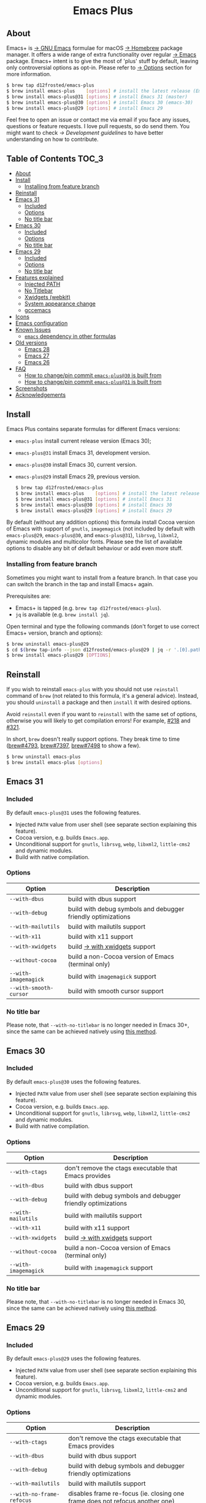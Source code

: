 #+begin_html
<p align="center">
  <img width="256px" src="images/emacs.png" alt="Banner">
</p>
<h1 align="center">Emacs Plus</h1>
<p align="center">
  <a href="https://github.com/d12frosted/homebrew-emacs-plus/actions/workflows/emacs-31.yml">
    <img src="https://github.com/d12frosted/homebrew-emacs-plus/actions/workflows/emacs-31.yml/badge.svg" alt="Emacs 31 CI Status Badge">
  </a>
  <a href="https://github.com/d12frosted/homebrew-emacs-plus/actions/workflows/emacs-30.yml">
    <img src="https://github.com/d12frosted/homebrew-emacs-plus/actions/workflows/emacs-30.yml/badge.svg" alt="Emacs 30 CI Status Badge">
  </a>
  <a href="https://github.com/d12frosted/homebrew-emacs-plus/actions/workflows/emacs-29.yml">
    <img src="https://github.com/d12frosted/homebrew-emacs-plus/actions/workflows/emacs-29.yml/badge.svg" alt="Emacs 29 CI Status Badge">
  </a>
</p>
#+end_html

** About

#+begin_html
<img align="right" width="40%" src="images/screenshot-01.png" alt="Screenshot">
#+end_html

Emacs+ is [[https://www.gnu.org/software/emacs/emacs.html][→ GNU Emacs]] formulae for macOS [[https://brew.sh][→ Homebrew]] package manager. It offers a wide range of extra functionality over regular [[https://formulae.brew.sh/formula/emacs#default][→ Emacs]] package. Emacs+ intent is to give the most of 'plus' stuff by default, leaving only controversial options as opt-in. Please refer to [[#options][→ Options]] section for more information.

#+begin_src bash
  $ brew tap d12frosted/emacs-plus
  $ brew install emacs-plus    [options] # install the latest release (Emacs 30)
  $ brew install emacs-plus@31 [options] # install Emacs 31 (master)
  $ brew install emacs-plus@30 [options] # install Emacs 30 (emacs-30)
  $ brew install emacs-plus@29 [options] # install Emacs 29
#+end_src

Feel free to open an issue or contact me via email if you face any issues, questions or feature requests. I love pull requests, so do send them. You might want to check [[docs/development-guidelines.org][→ Development guidelines]] to have better understanding on how to contribute.

** Table of Contents :TOC_3:
  - [[#about][About]]
  - [[#install][Install]]
    - [[#installing-from-feature-branch][Installing from feature branch]]
  - [[#reinstall][Reinstall]]
  - [[#emacs-31][Emacs 31]]
    - [[#included][Included]]
    - [[#options][Options]]
    - [[#no-title-bar][No title bar]]
  - [[#emacs-30][Emacs 30]]
    - [[#included-1][Included]]
    - [[#options-1][Options]]
    - [[#no-title-bar-1][No title bar]]
  - [[#emacs-29][Emacs 29]]
    - [[#included-2][Included]]
    - [[#options-2][Options]]
    - [[#no-title-bar-2][No title bar]]
  - [[#features-explained][Features explained]]
    - [[#injected-path][Injected PATH]]
    - [[#no-titlebar][No Titlebar]]
    - [[#xwidgets-webkit][Xwidgets (webkit)]]
    - [[#system-appearance-change][System appearance change]]
    - [[#gccemacs][gccemacs]]
  - [[#icons][Icons]]
  - [[#emacs-configuration][Emacs configuration]]
  - [[#known-issues][Known Issues]]
    - [[#emacs-dependency-in-other-formulas][=emacs= dependency in other formulas]]
  - [[#old-versions][Old versions]]
    - [[#emacs-28][Emacs 28]]
    - [[#emacs-27][Emacs 27]]
    - [[#emacs-26][Emacs 26]]
  - [[#faq][FAQ]]
    - [[#how-to-changepin-commit-emacs-plus30-is-built-from][How to change/pin commit =emacs-plus@30= is built from]]
    - [[#how-to-changepin-commit-emacs-plus31-is-built-from][How to change/pin commit =emacs-plus@31= is built from]]
  - [[#screenshots][Screenshots]]
  - [[#acknowledgements][Acknowledgements]]

** Install

Emacs Plus contains separate formulas for different Emacs versions:

- =emacs-plus= install current release version (Emacs 30);
- =emacs-plus@31= install Emacs 31, development version.
- =emacs-plus@30= install Emacs 30, current version.
- =emacs-plus@29= install Emacs 29, previous version.

  #+begin_src bash
  $ brew tap d12frosted/emacs-plus
  $ brew install emacs-plus    [options] # install the latest release (Emacs 30)
  $ brew install emacs-plus@31 [options] # install Emacs 31
  $ brew install emacs-plus@30 [options] # install Emacs 30
  $ brew install emacs-plus@29 [options] # install Emacs 29
#+end_src

By default (without any addition options) this formula install Cocoa version of Emacs with support of =gnutls=, =imagemagick= (not included by default with =emacs-plus@29=, =emacs-plus@30=, and =emacs-plus@31=), =librsvg=, =libxml2=, dynamic modules and multicolor fonts. Please see the list of available options to disable any bit of default behaviour or add even more stuff.

*** Installing from feature branch

Sometimes you might want to install from a feature branch. In that case you can switch the branch in the tap and install Emacs+ again.

Prerequisites are:

- Emacs+ is tapped (e.g. =brew tap d12frosted/emacs-plus=).
- =jq= is available (e.g. =brew install jq=).

Open terminal and type the following commands (don't forget to use correct Emacs+ version, branch and options):

#+begin_src bash
  $ brew uninstall emacs-plus@29
  $ cd $(brew tap-info --json d12frosted/emacs-plus@29 | jq -r '.[0].path') && git switch BRANCH
  $ brew install emacs-plus@29 [OPTIONS]
#+end_src

** Reinstall

If you wish to reinstall =emacs-plus= with you should not use =reinstall= command of =brew= (not related to this formula, it's a general advice). Instead, you should =uninstall= a package and then =install= it with desired options.

Avoid =reinstall= even if you want to =reinstall= with the same set of options, otherwise you will likely to get compilation errors! For example, [[https://github.com/d12frosted/homebrew-emacs-plus/issues/218][#218]] and [[https://github.com/d12frosted/homebrew-emacs-plus/issues/321][#321]].

In short, =brew= doesn't really support options. They break time to time ([[https://github.com/Homebrew/brew/issues/4793][brew#4793]], [[https://github.com/Homebrew/brew/issues/7397][brew#7397]], [[https://github.com/Homebrew/brew/issues/7498][brew#7498]] to show a few).

#+BEGIN_SRC bash
  $ brew uninstall emacs-plus
  $ brew install emacs-plus [options]
#+END_SRC

** Emacs 31

*** Included

By default =emacs-plus@31= uses the following features.

- Injected =PATH= value from user shell (see separate section explaining this feature).
- Cocoa version, e.g. builds =Emacs.app=.
- Unconditional support for =gnutls=, =librsvg=, =webp=, =libxml2=, =little-cms2= and dynamic modules.
- Build with native compilation.

*** Options

| Option                  | Description                                                                  |
|-------------------------+------------------------------------------------------------------------------|
| =--with-dbus=             | build with dbus support                                                      |
| =--with-debug=            | build with debug symbols and debugger friendly optimizations                 |
| =--with-mailutils=        | build with mailutils support                                                 |
| =--with-x11=              | build with x11 support                                                       |
| =--with-xwidgets=         | build [[#xwidgets-webkit][→ with xwidgets]] support                                                |
| =--without-cocoa=         | build a non-Cocoa version of Emacs (terminal only)                           |
| =--with-imagemagick=      | build with =imagemagick= support                                               |
| =--with-smooth-cursor=    | build with smooth cursor support                                             |

*** No title bar
Please note, that ~--with-no-titlebar~ is no longer needed in Emacs 30+, since the same can be achieved natively using [[https://github.com/d12frosted/homebrew-emacs-plus#emacs-29-1][this method]].

** Emacs 30

*** Included

By default =emacs-plus@30= uses the following features.

- Injected =PATH= value from user shell (see separate section explaining this feature).
- Cocoa version, e.g. builds =Emacs.app=.
- Unconditional support for =gnutls=, =librsvg=, =webp=, =libxml2=, =little-cms2= and dynamic modules.
- Build with native compilation.

*** Options

| Option                  | Description                                                                  |
|-------------------------+------------------------------------------------------------------------------|
| =--with-ctags=            | don't remove the ctags executable that Emacs provides                        |
| =--with-dbus=             | build with dbus support                                                      |
| =--with-debug=            | build with debug symbols and debugger friendly optimizations                 |
| =--with-mailutils=        | build with mailutils support                                                 |
| =--with-x11=              | build with x11 support                                                       |
| =--with-xwidgets=         | build [[#xwidgets-webkit][→ with xwidgets]] support                                                |
| =--without-cocoa=         | build a non-Cocoa version of Emacs (terminal only)                           |
| =--with-imagemagick=      | build with =imagemagick= support                                               |

*** No title bar
Please note, that ~--with-no-titlebar~ is no longer needed in Emacs 30, since the same can be achieved natively using [[https://github.com/d12frosted/homebrew-emacs-plus#emacs-29-1][this method]].

** Emacs 29

*** Included

By default =emacs-plus@29= uses the following features.

- Injected =PATH= value from user shell (see separate section explaining this feature).
- Cocoa version, e.g. builds =Emacs.app=.
- Unconditional support for =gnutls=, =librsvg=, =libxml2=, =little-cms2= and dynamic modules.

*** Options

| Option                  | Description                                                                  |
|-------------------------+------------------------------------------------------------------------------|
| =--with-ctags=            | don't remove the ctags executable that Emacs provides                        |
| =--with-dbus=             | build with dbus support                                                      |
| =--with-debug=            | build with debug symbols and debugger friendly optimizations                 |
| =--with-mailutils=        | build with mailutils support                                                 |
| =--with-no-frame-refocus= | disables frame re-focus (ie. closing one frame does not refocus another one) |
| =--with-x11=              | build with x11 support                                                       |
| =--with-xwidgets=         | build [[#xwidgets-webkit][→ with xwidgets]] support                                                |
| =--without-cocoa=         | build a non-Cocoa version of Emacs (terminal only)                           |
| =--with-imagemagick=      | build with =imagemagick= support                                               |
| =--with-native-comp=      | build with native compilation aka [[#gccemacs][→ gccemacs]]                                 |

*** No title bar
Please note, that ~--with-no-titlebar~ is no longer needed in Emacs 29, since the same can be achieved natively using [[https://github.com/d12frosted/homebrew-emacs-plus#emacs-29-1][this method]].

** Features explained

*** Injected PATH

#+begin_quote
Ever find that a command works in your shell, but not in Emacs?

(c) @purcell
#+end_quote

In macOS applications are started in the login environment, meaning that all user defined environment variables are not available in application process. In the most cases it's not a big deal, but in Emacs it becomes a source of troubles as we want to use binaries from the non-standard locations (for example, those installed via package managers).

There is a wonderful solution to overcome this problem, [[https://github.com/purcell/exec-path-from-shell][purcell/exec-path-from-shell]]. As with any package that is not preinstalled with Emacs, you need to discover it first, and then install it. And while being a well known package and popular package (top 100 on MELPA), not everyone install it. In addition, with =native-comp= feature you might need it's functionality before any package is bootstrapped.

All that being said, during installation Emacs+ injects value of =PATH= into =Emacs.app/Contents/Info.plist= file, making this value available whenever you start =Emacs.app= from Finder, Docker, Spotlight, =open= command in Terminal or via =launchd=. This solves a wide range of problems for GUI users without the need to use [[https://github.com/purcell/exec-path-from-shell][purcell/exec-path-from-shell]], but if needed you can still fall back to this wonderful package, especially if you need other variables.

In case you have a non-trivial setup relying on specific value of =PATH= inherited from current terminal session, it is advised to start Emacs using =/opt/homebrew/bin/emacs= instead of =open -n -a /path/to/Emacs.app=, because =open= messes around with =PATH= value even without Emacs+ injection. You can find more information in [[https://github.com/d12frosted/homebrew-emacs-plus/issues/469][#469]].

And if for some reason PATH injection doesn't work for you, report it either in [[https://github.com/d12frosted/homebrew-emacs-plus/issues/469][#469]] or open a new issue.

*** No Titlebar

| square corners                                    | round corners                                    |
|---------------------------------------------------+--------------------------------------------------|
| [[/images/screenshot-no-titlebar-square-corners.png]] | [[/images/screenshot-no-titlebar-round-corners.png]] |

**** Emacs 28 and Emacs 27

This patch is enabled with the =--with-no-titlebar= option for =emacs-plus@27= and =emacs-plus@28=. It is meant for use with window tiling applications like [[https://github.com/koekeishiya/yabai][→ yabai]] or [[https://github.com/ianyh/Amethyst][→ amethyst]] so that the titlebar won't take up screen real estate.

Use =--with-no-titlebar-and-round-corners= option (instead of =--with-no-titlebar=), if you want to keep round corners (for example, to be consistent with other macOS applications).

If you see gaps between your emacs frames and other windows, try this:

#+BEGIN_SRC emacs-lisp
  (setq frame-resize-pixelwise t)
#+END_SRC

**** Emacs 29+

In =emacs-plus@29=, =emacs-plus@30=, and =emacs-plus@31= this option is not available anymore as you can achieve the same result using Emacs Lisp by adding the following line in your =early-init.el= file:

#+begin_src emacs-lisp
  (add-to-list 'default-frame-alist '(undecorated . t))
#+end_src

Add the following line instead for round corners:

#+begin_src emacs-lisp
  (add-to-list 'default-frame-alist '(undecorated-round . t))
#+end_src

*** Xwidgets (webkit)

Browse the web in Emacs as in modern browser.

The original [[https://www.emacswiki.org/emacs/EmacsXWidgets][→ Emacs xwidgets]] builds and works on macOS however must be used with X11 and hence not practical option on macOS. This version enables =xwidgets= on native macOS Cocoa via embedding a native webkit window.

More details can be seen here [[https://github.com/veshboo/emacs][→ Veshboo's emacs branch]].

*** System appearance change

This patch is enabled by default and can't be disabled. It adds a hook, =ns-system-appearance-change-functions=, that is called once the system appearance is changed. Functions added to this hook will be called with one argument, a symbol that is either =light= or =dark=. This mainly allows loading a different theme to better match the system appearance.

#+begin_src emacs-lisp
  (defun my/apply-theme (appearance)
    "Load theme, taking current system APPEARANCE into consideration."
    (mapc #'disable-theme custom-enabled-themes)
    (pcase appearance
      ('light (load-theme 'tango t))
      ('dark (load-theme 'tango-dark t))))

  (add-hook 'ns-system-appearance-change-functions #'my/apply-theme)
#+end_src

Note that this hook is also run once when Emacs is initialized, so simply adding the above to your =init.el= will allow matching the system appearance upon startup. You can also determine what the current system appearance is by inspecting the value of the =ns-system-appearance= variable.

The hook is NOT run in TTY Emacs sessions.

*** gccemacs

#+begin_quote
gccemacs is a modified Emacs capable of compiling and running Emacs Lisp as native code in form of re-loadable elf files. As the name suggests this is achieved blending together Emacs and the gcc infrastructure.

[[https://akrl.sdf.org/gccemacs.html][→ Andrea Corallo]]
#+end_quote

While =gccemacs= gives performance boost in many scenarios, this feature is still experimental and might require time and effort from your side for it to work! Use at our own risk :)

Please see official [[https://akrl.sdf.org/gccemacs.html][→ gccemacs documentation]] for more information.

Knows issues:

- =ld: library not found for -lSystem=. This only happens on older versions of =gcc= installed by Homebrew. Please execute =$ brew reinstall gcc libgccjit= to resolve this issue.
- Errors during compilation of your =init.el=. Try running Emacs with =-Q= option and give it some time to compile everything (maybe run =M-x= to force compilation) - you shall see buffer =*Async-native-compile-log*= in the list of buffers.

*** Smooth Cursor

The smooth cursor feature adds native cursor movement animation for macOS. The feature extends [[https://github.com/ksqsf/emacsmoe/pull/7][ksqsf's implementation]] to support more (if not all) kinds of cursors and cursor blinks.

** Icons

| Option                                        | Author                     | Image                                                    | URL     |
|-----------------------------------------------+----------------------------+----------------------------------------------------------+---------|
| =--with-EmacsIcon1-icon=                        | [[https://github.com/jasonm23][→ Jason Milkins]]            | [[/icons/preview/EmacsIcon1_128.png]]                        | [[https://github.com/emacsfodder/emacs-icons-project][→ Link]]  |
| =--with-EmacsIcon2-icon=                        | [[https://github.com/jasonm23][→ Jason Milkins]]            | [[/icons/preview/EmacsIcon2_128.png]]                        | [[https://github.com/emacsfodder/emacs-icons-project][→ Link]]  |
| =--with-EmacsIcon3-icon=                        | [[https://github.com/jasonm23][→ Jason Milkins]]            | [[/icons/preview/EmacsIcon3_128.png]]                        | [[https://github.com/emacsfodder/emacs-icons-project][→ Link]]  |
| =--with-EmacsIcon4-icon=                        | [[https://github.com/jasonm23][→ Jason Milkins]]            | [[/icons/preview/EmacsIcon4_128.png]]                        | [[https://github.com/emacsfodder/emacs-icons-project][→ Link]]  |
| =--with-EmacsIcon5-icon=                        | [[https://github.com/jasonm23][→ Jason Milkins]]            | [[/icons/preview/EmacsIcon5_128.png]]                        | [[https://github.com/emacsfodder/emacs-icons-project][→ Link]]  |
| =--with-EmacsIcon6-icon=                        | [[https://github.com/jasonm23][→ Jason Milkins]]            | [[/icons/preview/EmacsIcon6_128.png]]                        | [[https://github.com/emacsfodder/emacs-icons-project][→ Link]]  |
| =--with-EmacsIcon7-icon=                        | [[https://github.com/jasonm23][→ Jason Milkins]]            | [[/icons/preview/EmacsIcon7_128.png]]                        | [[https://github.com/emacsfodder/emacs-icons-project][→ Link]]  |
| =--with-EmacsIcon8-icon=                        | [[https://github.com/jasonm23][→ Jason Milkins]]            | [[/icons/preview/EmacsIcon8_128.png]]                        | [[https://github.com/emacsfodder/emacs-icons-project][→ Link]]  |
| =--with-EmacsIcon9-icon=                        | [[https://github.com/jasonm23][→ Jason Milkins]]            | [[/icons/preview/EmacsIcon9_128.png]]                        | [[https://github.com/emacsfodder/emacs-icons-project][→ Link]]  |
| =--with-c9rgreen-sonoma-icon=                   | [[https://github.com/c9rgreen][→ Christopher Green]]        | [[/icons/preview/c9rgreen-sonoma_128.png]]                       | [[https://github.com/c9rgreen/emacs-macos-icon][→ Link]] |
| =--with-cacodemon-icon=                         | [[https://gitlab.com/wildwestrom][→ Christian Westrom]]        | [[/icons/preview/cacodemon_128.png]]                         | [[https://gitlab.com/wildwestrom/emacs-doom-icon][→ Link]]  |
| =--with-dragon-icon=                            | [[https://github.com/willbchang][→ Will B Chang]]             | [[/icons/preview/dragon_128.png]]                            | [[https://github.com/willbchang/emacs-dragon-icon][→ Link]]  |
| =--with-elrumo1-icon=                           | [[https://github.com/elrumo][→ Elias]]                    | [[/icons/preview/elrumo1_128.png]]                           | [[https://github.com/d12frosted/homebrew-emacs-plus/issues/303#issuecomment-763928162][→ Link]]  |
| =--with-elrumo2-icon=                           | [[https://github.com/elrumo][→ Elias]]                    | [[/icons/preview/elrumo2_128.png]]                           | [[https://github.com/d12frosted/homebrew-emacs-plus/issues/303#issuecomment-763928162][→ Link]]  |
| =--with-emacs-card-blue-deep-icon=              | [[https://github.com/jasonm23][→ Jason Milkins]]            | [[/icons/preview/emacs-card-blue-deep_128.png]]              | [[https://github.com/emacsfodder/emacs-icons-project][→ Link]]  |
| =--with-emacs-card-british-racing-green-icon=   | [[https://github.com/jasonm23][→ Jason Milkins]]            | [[/icons/preview/emacs-card-british-racing-green_128.png]]   | [[https://github.com/emacsfodder/emacs-icons-project][→ Link]]  |
| =--with-emacs-card-carmine-icon=                | [[https://github.com/jasonm23][→ Jason Milkins]]            | [[/icons/preview/emacs-card-carmine_128.png]]                | [[https://github.com/emacsfodder/emacs-icons-project][→ Link]]  |
| =--with-emacs-card-green-icon=                  | [[https://github.com/jasonm23][→ Jason Milkins]]            | [[/icons/preview/emacs-card-green_128.png]]                  | [[https://github.com/emacsfodder/emacs-icons-project][→ Link]]  |
| =--with-gnu-head-icon=                          | [[https://github.com/aurium][→ Aurélio A. Heckert]]       | [[/icons/preview/gnu-head_128.png]]                          | [[https://www.gnu.org/graphics/heckert_gnu.html][→ Link]]  |
| =--with-memeplex-slim-icon=                     | [[https://github.com/memeplex][→ memeplex]]                 | [[/icons/preview/memeplex-slim_128.png]]                     | [[https://github.com/d12frosted/homebrew-emacs-plus/issues/419#issuecomment-966735773][→ Link]]  |
| =--with-memeplex-wide-icon=                     | [[https://github.com/memeplex][→ memeplex]]                 | [[/icons/preview/memeplex-wide_128.png]]                     | [[https://github.com/d12frosted/homebrew-emacs-plus/issues/419#issuecomment-966735773][→ Link]]  |
| =--with-modern-alecive-flatwoken-icon=          | [[https://www.iconarchive.com/artist/alecive.html][→ Alessandro Roncone]]       | [[/icons/preview/modern-alecive-flatwoken_128.png]]          | [[https://www.iconarchive.com/show/flatwoken-icons-by-alecive.html][→ Link]]  |
| =--with-modern-asingh4242-icon=                 | [[https://imgur.com/user/asingh4242][→ Asingh4242]]               | [[/icons/preview/modern-asingh4242_128.png]]                 | [[https://imgur.com/YGxjLZw][→ Link]]  |
| =--with-modern-azhilin-icon=                    | Andrew Zhilin              | [[/icons/preview/modern-azhilin_128.png]]                    | [[https://commons.wikimedia.org/wiki/File:Emacs-icon-48x48.png][→ Link]]  |
| =--with-modern-bananxan-icon=                   | [[https://www.deviantart.com/bananxan][→ BananXan]]                 | [[/icons/preview/modern-bananxan_128.png]]                   | [[https://www.deviantart.com/bananxan/art/Emacs-icon-207744728][→ Link]]  |
| =--with-modern-black-dragon-icon=               | [[https://www.cleanpng.com/users/@osike.html][→ Osike]]                    | [[/icons/preview/modern-black-dragon_128.png]]               | [[https://www.cleanpng.com/png-spacemacs-computer-software-command-line-interface-3947037][→ Link]]  |
| =--with-modern-black-gnu-head-icon=             | [[http://www.aha-soft.com][→ Aha-Soft]]                 | [[/icons/preview/modern-black-gnu-head_128.png]]             | [[https://www.iconfinder.com/iconsets/flat-round-system][→ Link]]  |
| =--with-modern-black-variant-icon=              | [[https://www.deviantart.com/blackvariant/about][→ BlackVariant]]             | [[/icons/preview/modern-black-variant_128.png]]              | [[https://www.deviantart.com/blackvariant][→ Link]]  |
| =--with-modern-bokehlicia-captiva-icon=         | [[https://www.deviantart.com/bokehlicia][→ Bokehlicia]]               | [[/icons/preview/modern-bokehlicia-captiva_128.png]]         | [[https://www.iconarchive.com/show/captiva-icons-by-bokehlicia/emacs-icon.html][→ Link]]  |
| =--with-modern-cg433n-icon=                     | [[https://github.com/cg433n][→ cg433n]]                   | [[/icons/preview/modern-cg433n_128.png]]                     | [[https://github.com/cg433n/emacs-mac-icon][→ Link]]  |
| =--with-modern-doom-icon=                       | [[http://eccentric-j.com/][→ Eccentric J]]              | [[/icons/preview/modern-doom_128.png]]                       | [[https://github.com/eccentric-j/doom-icon][→ Link]]  |
| =--with-modern-doom3-icon=                      | [[http://eccentric-j.com/][→ Eccentric J]]              | [[/icons/preview/modern-doom3_128.png]]                      | [[https://github.com/eccentric-j/doom-icon][→ Link]]  |
| =--with-modern-icon=                            | Unknown                    | [[/icons/preview/modern_128.png]]                            | Unknown |
| =--with-modern-mzaplotnik-icon=                 | [[https://commons.wikimedia.org/wiki/User:MZaplotnik][→ Matjaz Zaplotnik]]         | [[/icons/preview/modern-mzaplotnik_128.png]]                 | [[https://commons.wikimedia.org/wiki/File:Emacs-icon-48x48.svg][→ Link]]  |
| =--with-modern-nuvola-icon=                     | [[https://en.wikipedia.org/wiki/David_Vignoni][→ David Vignoni]]            | [[/icons/preview/modern-nuvola_128.png]]                     | [[https://commons.wikimedia.org/wiki/File:Nuvola_apps_emacs_vector.svg][→ Link]]  |
| =--with-modern-orange-icon=                     | [[https://github.com/VentGrey][→ Omar Jair Purata Funes]]   | [[/icons/preview/modern-orange_128.png]]                     | [[https://github.com/PapirusDevelopmentTeam/papirus-icon-theme/issues/1742][→ Link]]  |
| =--with-modern-paper-icon=                      | [[https://github.com/snwh][→ Sam Hewitt]]               | [[/icons/preview/modern-paper_128.png]]                      | [[https://github.com/snwh/paper-icon-theme/blob/master/Paper/512x512/apps/emacs.png][→ Link]]  |
| =--with-modern-papirus-icon=                    | [[https://github.com/PapirusDevelopmentTeam][→ Papirus Development Team]] | [[/icons/preview/modern-papirus_128.png]]                    | [[https://github.com/PapirusDevelopmentTeam/papirus-icon-theme][→ Link]]  |
| =--with-modern-pen-3d-icon=                     | Unknown                    | [[/icons/preview/modern-pen-3d_128.png]]                     | [[https://download-mirror.savannah.gnu.org/releases/emacs/icons][→ Link]]  |
| =--with-modern-pen-black-icon=                  | [[https://gitlab.com/csantosb][→ Cayetano Santos]]          | [[/icons/preview/modern-pen-black_128.png]]                  | [[https://gitlab.com/uploads/-/system/project/avatar/11430322/emacs_icon_132408.png][→ Link]]  |
| =--with-modern-pen-icon=                        | [[https://github.com/nanasess][→ Kentaro Ohkouchi]]         | [[/icons/preview/modern-pen_128.png]]                        | [[https://github.com/nanasess/EmacsIconCollections][→ Link]]  |
| =--with-modern-pen-lds56-icon=                  | [[http://lds56.github.io/about][→ lds56]]                    | [[/icons/preview/modern-pen-lds56_128.png]]                  | [[http://lds56.github.io/notes/emacs-icon-redesigned][→ Link]]  |
| =--with-modern-purple-flat-icon=                | [[https://jeremiahfoster.com][→ Jeremiah Foster]]          | [[/icons/preview/modern-purple-flat_128.png]]                | [[https://icon-icons.com/icon/emacs/103962][→ Link]]  |
| =--with-modern-sexy-v1-icon=                    | [[https://emacs.sexy][→ Emacs is Sexy]]            | [[/icons/preview/modern-sexy-v1_128.png]]                    | [[https://emacs.sexy][→ Link]]  |
| =--with-modern-sexy-v2-icon=                    | [[https://emacs.sexy][→ Emacs is Sexy]]            | [[/icons/preview/modern-sexy-v2_128.png]]                    | [[https://emacs.sexy][→ Link]]  |
| =--with-modern-sjrmanning-icon=                 | [[https://github.com/sjrmanning][→ sjrmannings]]              | [[/icons/preview/modern-sjrmanning_128.png]]                 | [[https://github.com/sjrmanning/emacs-icon][→ Link]]  |
| =--with-modern-vscode-icon=                     | [[https://github.com/vdegenne][→ Valentin Degenne]]         | [[/icons/preview/modern-vscode_128.png]]                     | [[https://github.com/VSCodeEmacs/Emacs][→ Link]]  |
| =--with-modern-yellow-icon=                     | Unknown                    | [[/icons/preview/modern-yellow_128.png]]                     | [[http://getdrawings.com/emacs-icon#emacs-icon-75.png][→ Link]]  |
| =--with-nobu417-big-sur-icon=                   | [[https://github.com/nobu417][→ Nobuyuki Sato]]            | [[/icons/preview/nobu417-big-sur_128.png]]                   | [[https://github.com/nobu417/emacs-icon-replacement-for-macos-big-sur][→ Link]]  |
| =--with-retro-emacs-logo-icon=                  | [[https://www.ee.ryerson.ca/~elf/][→ Luis Fernandes]]           | [[/icons/preview/retro-emacs-logo_128.png]]                  | [[https://en.m.wikipedia.org/wiki/File:Emacs-logo.svg][→ Link]]  |
| =--with-retro-gnu-meditate-levitate-icon=       | Nevrax Design Team         | [[/icons/preview/retro-gnu-meditate-levitate_128.png]]       | [[https://www.gnu.org/graphics/meditate.en.html][→ Link]]  |
| =--with-retro-sink-bw-icon=                     | Unknown                    | [[/icons/preview/retro-sink-bw_128.png]]                     | [[https://www.teuton.org/~ejm/emacsicon/][→ Link]]  |
| =--with-retro-sink-icon=                        | [[https://www.teuton.org/~ejm/][→ Erik Mugele]]              | [[/icons/preview/retro-sink_128.png]]                        | [[https://www.teuton.org/~ejm/emacsicon/][→ Link]]  |
| =--with-savchenkovaleriy-big-sur-icon=          | [[https://github.com/SavchenkoValeriy][→ Valeriy Savchenko]]        | [[/icons/preview/savchenkovaleriy-big-sur_128.png]]          | [[https://github.com/SavchenkoValeriy/emacs-icons][→ Link]]  |
| =--with-skamacs-icon=                           | [[https://github.com/compufox][→ compufox]]                 | [[/icons/preview/skamacs_128.png]]                           | [[https://github.com/compufox/skamacs-icon][→ Link]]  |
| =--with-spacemacs-icon=                         | [[https://github.com/nashamri][→ Nasser Alshammari]]        | [[/icons/preview/spacemacs_128.png]]                         | [[https://github.com/nashamri/spacemacs-logo][→ Link]]  |
| =--with-savchenkovaleriy-big-sur-3d-icon=       | [[https://github.com/SavchenkoValeriy][→ Valeriy Savchenko]]        | [[/icons/preview/savchenkovaleriy-big-sur-3d_128.png]]       | [[https://github.com/SavchenkoValeriy/emacs-icons][→ Link]]  |
| =--with-savchenkovaleriy-big-sur-curvy-3d-icon= | [[https://github.com/SavchenkoValeriy][→ Valeriy Savchenko]]        | [[/icons/preview/savchenkovaleriy-big-sur-curvy-3d_128.png]] | [[https://github.com/SavchenkoValeriy/emacs-icons][→ Link]]  |

** Emacs configuration

Emacs is a journey. And for some of you these projects might be inspiring.

- [[https://github.com/purcell/emacs.d][→ Steve Purcell's .emacs.d]]
- [[https://github.com/syl20bnr/spacemacs/][→ Spacemacs]]
- [[https://github.com/hlissner/doom-emacs][→ doom-emacs]]
- [[https://github.com/bbatsov/prelude][→ Prelude]]

** Known Issues

Please checkout [[https://github.com/d12frosted/homebrew-emacs-plus/issues][→ Issues]] page for a list of all known issues. But here are several you should be aware of.

*** =emacs= dependency in other formulas

In some cases (like when installing =cask=) regular =emacs= package will be required. In such cases you might want to install all dependencies manually (except for =emacs=) and then install desired package with =--ignore-dependencies= option.

#+BEGIN_SRC bash
$ brew install cask --ignore-dependencies
#+END_SRC

** Old versions

This repository provides formulas for some older version. Feel free to use them, but they are not really supported anymore.

  #+begin_src bash
  $ brew tap d12frosted/emacs-plus
  $ brew install emacs-plus@28 [options] # install Emacs 28
  $ brew install emacs-plus@27 [options] # install Emacs 27
  $ brew install emacs-plus@26 [options] # install Emacs 26
#+end_src

*** Emacs 28

**** Included

By default =emacs-plus@28= uses the following features.

- Injected =PATH= value from user shell (see separate section explaining this feature).
- Cocoa version, e.g. builds =Emacs.app=.
- Unconditional support for =gnutls=, =librsvg=, =libxml2=, =little-cms2= and dynamic modules.

**** Options

| Option                               | Description                                                                  |
|--------------------------------------+------------------------------------------------------------------------------|
| =--with-ctags=                         | don't remove the ctags executable that Emacs provides                        |
| =--with-dbus=                          | build with dbus support                                                      |
| =--with-debug=                         | build with debug symbols and debugger friendly optimizations                 |
| =--with-mailutils=                     | build with mailutils support                                                 |
| =--with-no-frame-refocus=              | disables frame re-focus (ie. closing one frame does not refocus another one) |
| =--with-no-titlebar=                   | build [[#no-titlebar][→ without titlebar]]                                                     |
| =--with-no-titlebar-and-round-corners= | build [[#no-titlebar][→ without titlebar]], but round corners instead of square                |
| =--with-x11=                           | build with x11 support                                                       |
| =--with-xwidgets=                      | build [[#xwidgets-webkit][→ with xwidgets]] support                                                |
| =--without-cocoa=                      | build a non-Cocoa version of Emacs (terminal only)                           |
| =--with-imagemagick=                   | build with =imagemagick= support                                               |
| =--HEAD=                               | build from =emacs-28= branch                                                   |
| =--with-native-comp=                   | build with native compilation aka [[#gccemacs][→ gccemacs]]                                 |
|                                      |                                                                              |

*** Emacs 27

**** Included

By default =emacs-plus@27= uses the following features.

- Cocoa version, e.g. builds =Emacs.app=.
- Unconditional support for =gnutls=, =librsvg=, =libxml2=, =little-cms2= and dynamic modules.

**** Options

| Option                  | Description                                                                  |
|-------------------------+------------------------------------------------------------------------------|
| =--with-ctags=            | don't remove the ctags executable that Emacs provides                        |
| =--with-dbus=             | build with dbus support                                                      |
| =--with-debug=            | build with debug symbols and debugger friendly optimizations                 |
| =--with-mailutils=        | build with mailutils support                                                 |
| =--with-no-frame-refocus= | disables frame re-focus (ie. closing one frame does not refocus another one) |
| =--with-no-titlebar=      | build [[#no-titlebar][→ without titlebar]]                                                     |
| =--with-x11=              | build with x11 support                                                       |
| =--with-xwidgets=         | build [[#xwidgets-webkit][→ with xwidgets]] support                                                |
| =--without-cocoa=         | build a non-Cocoa version of Emacs (terminal only)                           |
| =--without-imagemagick=   | build without =imagemagick= support                                            |
| =--HEAD=                  | build from =emacs-27= branch                                                   |

*** Emacs 26

Emacs 26 comes without any available options due to [[https://github.com/d12frosted/homebrew-emacs-plus/issues/195][→ #195]].

** FAQ

*** How to change/pin commit =emacs-plus@30= is built from

The most current development version is consistently compiled from a specific branch. At the time of this writing, for instance, =emacs-plus@30= is being built from the =emacs-30= branch.

Ordinarily, =brew= will update to the latest commit in the specified branch during installation, meaning the exact commit you're building from varies depending on the installation timing. As development versions are less stable than official releases, some users may prefer to pin a specific commit.

Usually this is done by modifying formula (i.e. by executing =brew edit emacs-plus@30= and altering the =url= directive), but you can also set =HOMEBREW_EMACS_PLUS_30_REVISION= environment variable before installing =emacs-plus@30=:

#+begin_src bash
  $ HOMEBREW_EMACS_PLUS_30_REVISION=6abea4d98d1d964c68a78cb9b5321071da851654 brew install emacs-plus@30 [OPTIONS]
#+end_src

*** How to change/pin commit =emacs-plus@31= is built from

The most current development version is consistently compiled from a specific branch. At the time of this writing, for instance, =emacs-plus@31= is being built from the =master= branch.

Ordinarily, =brew= will update to the latest commit in the specified branch during installation, meaning the exact commit you're building from varies depending on the installation timing. As development versions are less stable than official releases, some users may prefer to pin a specific commit.

Usually this is done by modifying formula (i.e. by executing =brew edit emacs-plus@31= and altering the =url= directive), but you can also set =HOMEBREW_EMACS_PLUS_31_REVISION= environment variable before installing =emacs-plus@31=:

#+begin_src bash
  $ HOMEBREW_EMACS_PLUS_31_REVISION=6abea4d98d1d964c68a78cb9b5321071da851654 brew install emacs-plus@31 [OPTIONS]
#+end_src

** Screenshots

#+BEGIN_HTML
<p align="center">
  <img src="images/screenshot-01.png">
</p>
#+END_HTML

#+BEGIN_HTML
<p align="center">
  <img src="images/screenshot-02.png">
</p>
#+END_HTML

** Acknowledgements

Many thanks to all [[https://github.com/d12frosted/homebrew-emacs-plus/graphs/contributors][→ contributors]], issue reporters and bottle providers ([[https://github.com/wadkar][→ Sudarshan Wadkar]], [[https://github.com/jonhermansen][→ Jon Hermansen]]).

Special thanks to patrons [[https://www.patreon.com/d12frosted][supporting]] existence of this project:

- [[https://github.com/jidicula][→ Johanan Idicula]]
- [[http://github.com/lyndondrake][→ Lyndon Drake]]
